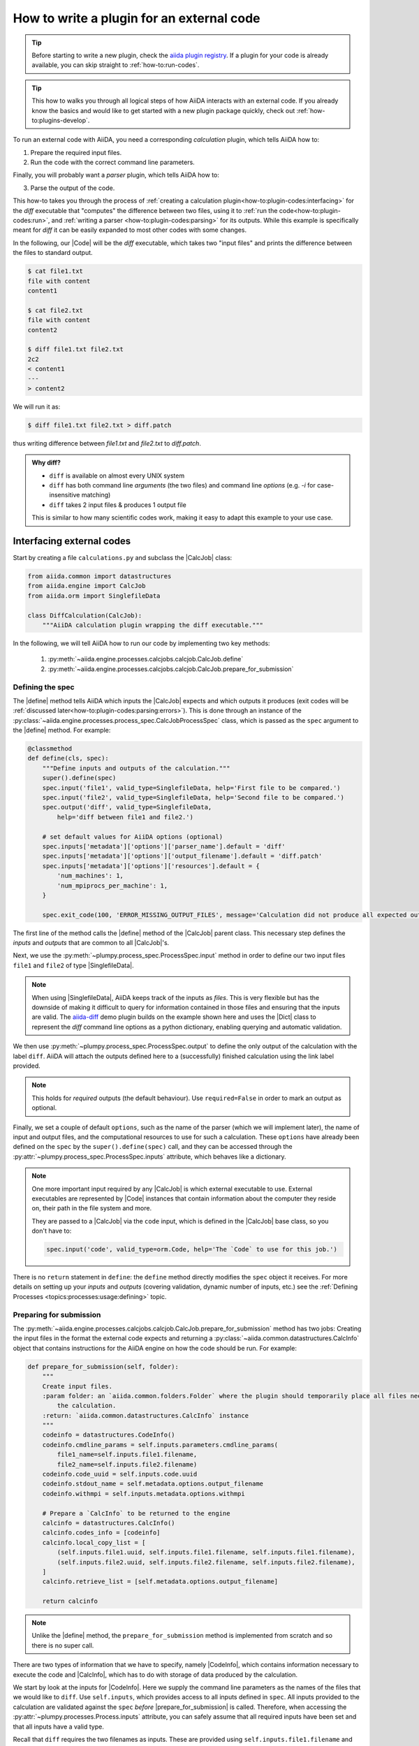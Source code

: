 .. _how-to:plugin-codes:

******************************************
How to write a plugin for an external code
******************************************

.. tip::

    Before starting to write a new plugin, check the `aiida plugin registry <https://aiidateam.github.io/aiida-registry/>`_.
    If a plugin for your code is already available, you can skip straight to :ref:`how-to:run-codes`.

.. tip::

    This how to walks you through all logical steps of how AiiDA interacts with an external code.
    If you already know the basics and would like to get started with a new plugin package quickly, check out :ref:`how-to:plugins-develop`.

To run an external code with AiiDA, you need a corresponding *calculation* plugin, which tells AiiDA how to:

1. Prepare the required input files.
2. Run the code with the correct command line parameters.

Finally, you will probably want a *parser* plugin, which tells AiiDA how to:

3. Parse the output of the code.

This how-to takes you through the process of :ref:`creating a calculation plugin<how-to:plugin-codes:interfacing>` for the `diff` executable that "computes" the difference between two files, using it to :ref:`run the code<how-to:plugin-codes:run>`, and :ref:`writing a parser <how-to:plugin-codes:parsing>` for its outputs. While this example is specifically meant for `diff` it can be easily expanded to most other codes with some changes. 

In the following, our |Code| will be the `diff` executable, which takes two "input files" and prints the difference between the files to standard output.

.. code-block:: bash

   $ cat file1.txt
   file with content
   content1

   $ cat file2.txt
   file with content
   content2

   $ diff file1.txt file2.txt
   2c2
   < content1
   ---
   > content2

We will run it as:

.. code-block:: bash

   $ diff file1.txt file2.txt > diff.patch

thus writing difference between `file1.txt` and `file2.txt` to `diff.patch`.


.. admonition:: Why diff?

  * ``diff`` is available on almost every UNIX system
  * ``diff`` has both command line *arguments* (the two files) and command line *options* (e.g. `-i` for case-insensitive matching)
  * ``diff`` takes 2 input files & produces 1 output file

  This is similar to how many scientific codes work, making it easy to adapt this example to your use case.



.. _how-to:plugin-codes:interfacing:


Interfacing external codes
==========================

Start by creating a file ``calculations.py`` and subclass the |CalcJob| class:

.. code-block:: python

    from aiida.common import datastructures
    from aiida.engine import CalcJob
    from aiida.orm import SinglefileData

    class DiffCalculation(CalcJob):
        """AiiDA calculation plugin wrapping the diff executable."""


In the following, we will tell AiiDA how to run our code by implementing two key methods:

 #. :py:meth:`~aiida.engine.processes.calcjobs.calcjob.CalcJob.define`
 #. :py:meth:`~aiida.engine.processes.calcjobs.calcjob.CalcJob.prepare_for_submission`

Defining the spec
-----------------

The |define| method tells AiiDA which inputs the |CalcJob| expects and which outputs it produces (exit codes will be :ref:`discussed later<how-to:plugin-codes:parsing:errors>`).
This is done through an instance of the :py:class:`~aiida.engine.processes.process_spec.CalcJobProcessSpec` class, which is passed as the |spec| argument to the |define| method.
For example:

.. code-block:: python

    @classmethod
    def define(cls, spec):
        """Define inputs and outputs of the calculation."""
        super().define(spec)
        spec.input('file1', valid_type=SinglefileData, help='First file to be compared.')
        spec.input('file2', valid_type=SinglefileData, help='Second file to be compared.')
        spec.output('diff', valid_type=SinglefileData,
            help='diff between file1 and file2.')

        # set default values for AiiDA options (optional)
        spec.inputs['metadata']['options']['parser_name'].default = 'diff'
        spec.inputs['metadata']['options']['output_filename'].default = 'diff.patch'
        spec.inputs['metadata']['options']['resources'].default = {
            'num_machines': 1,
            'num_mpiprocs_per_machine': 1,
        }

        spec.exit_code(100, 'ERROR_MISSING_OUTPUT_FILES', message='Calculation did not produce all expected output files.')

The first line of the method calls the |define| method of the |CalcJob| parent class.
This necessary step defines the `inputs` and `outputs` that are common to all |CalcJob|'s.

Next, we use the :py:meth:`~plumpy.process_spec.ProcessSpec.input` method in order to define our two input files ``file1`` and ``file2`` of type |SinglefileData|.

.. note::
    When using |SinglefileData|, AiiDA keeps track of the inputs as *files*.
    This is very flexible but has the downside of making it difficult to query for information contained in those files and ensuring that the inputs are valid.
    The `aiida-diff`_ demo plugin builds on the example shown here and uses the |Dict| class to represent the `diff` command line options as a python dictionary, enabling querying and automatic validation.

We then use :py:meth:`~plumpy.process_spec.ProcessSpec.output` to define the only output of the calculation with the label ``diff``.
AiiDA will attach the outputs defined here to a (successfully) finished calculation using the link label provided.

.. note::
    This holds for *required* outputs (the default behaviour).
    Use ``required=False`` in order to mark an output as optional.


Finally, we set a couple of default ``options``, such as the name of the parser (which we will implement later), the name of input and output files, and the computational resources to use for such a calculation.
These ``options`` have already been defined on the |spec| by the ``super().define(spec)`` call, and they can be accessed through the :py:attr:`~plumpy.process_spec.ProcessSpec.inputs` attribute, which behaves like a dictionary.

.. note::

    One more important input required by any |CalcJob| is which external executable to use.
    External executables are represented by |Code|  instances that contain information about the computer they reside on, their path in the file system and more.

    They are passed to a |CalcJob| via the ``code`` input, which is defined in the |CalcJob| base class, so you don't have to:

    .. code-block:: python

        spec.input('code', valid_type=orm.Code, help='The `Code` to use for this job.')



There is no ``return`` statement in ``define``: the ``define`` method directly modifies the |spec| object it receives.
For more details on setting up your `inputs` and `outputs` (covering validation, dynamic number of inputs, etc.) see the :ref:`Defining Processes <topics:processes:usage:defining>` topic.

Preparing for submission
------------------------


The :py:meth:`~aiida.engine.processes.calcjobs.calcjob.CalcJob.prepare_for_submission` method has two jobs:
Creating the input files in the format the external code expects and returning a :py:class:`~aiida.common.datastructures.CalcInfo` object that contains instructions for the AiiDA engine on how the code should be run.
For example:

.. code-block:: python

    def prepare_for_submission(self, folder):
        """
        Create input files.
        :param folder: an `aiida.common.folders.Folder` where the plugin should temporarily place all files needed by
            the calculation.
        :return: `aiida.common.datastructures.CalcInfo` instance
        """
        codeinfo = datastructures.CodeInfo()
        codeinfo.cmdline_params = self.inputs.parameters.cmdline_params(
            file1_name=self.inputs.file1.filename,
            file2_name=self.inputs.file2.filename)
        codeinfo.code_uuid = self.inputs.code.uuid
        codeinfo.stdout_name = self.metadata.options.output_filename
        codeinfo.withmpi = self.inputs.metadata.options.withmpi

        # Prepare a `CalcInfo` to be returned to the engine
        calcinfo = datastructures.CalcInfo()
        calcinfo.codes_info = [codeinfo]
        calcinfo.local_copy_list = [
            (self.inputs.file1.uuid, self.inputs.file1.filename, self.inputs.file1.filename),
            (self.inputs.file2.uuid, self.inputs.file2.filename, self.inputs.file2.filename),
        ]
        calcinfo.retrieve_list = [self.metadata.options.output_filename]

        return calcinfo



.. note:: Unlike the |define| method, the ``prepare_for_submission`` method is implemented from scratch and so there is no super call.

There are two types of information that we have to specify, namely |CodeInfo|, which contains information necessary to execute the code and |CalcInfo|, which has to do with storage of data produced by the calculation. 

We start by look at the inputs for |CodeInfo|. Here we supply the command line parameters as the names of the files that we would like to ``diff``. Use ``self.inputs``, which provides access to all inputs defined in ``spec``. All inputs provided to the calculation are validated against the ``spec`` *before* |prepare_for_submission| is called. Therefore, when accessing the :py:attr:`~plumpy.processes.Process.inputs` attribute, you can safely assume that all required inputs have been set and that all inputs have a valid type.

Recall that ``diff`` requires the two filenames as inputs. These are provided using ``self.inputs.file1.filename`` and ``self.inputs.file2.filename``. We would also need to supply the code, which is done through its uuid as ``self.inputs.code.uuid``. To capture the output of ``diff``, specify an output filename as ``self.metadata.options.output_filename``. 

.. note::

    The ``folder`` argument (a |Folder| instance) allows us to write the input file to a sandbox folder, whose contents will be transferred to the compute resource where the actual calculation takes place.
    In this example, we only create a single input file, but you can create as many as you need, including subfolders if required.

.. note::

    By default, the contents of the sandbox ``folder`` are also stored permanently in the file repository of the calculation node for additional provenance guarantees.
    There are cases (e.g. license issues, file size) where you may want to change this behavior and :ref:`exclude files from being stored<topics:calculations:usage:calcjobs:file_lists_provenance_exclude>`.




We now pass the |CodeInfo| to a |CalcInfo| object (one calculation job can involve more than one executable, so ``codes_info`` is a list).
We define the ``retrieve_list`` of filenames that the engine should retrieve from the directory where the job ran after it has finished.
The engine will store these files in a |FolderData| node that will be attached as an output node to the calculation with the label ``retrieved``. Define a ``local_copy_list`` to provide the files that must be copied over to the remote computer.
There are :ref:`other file lists available<topics:calculations:usage:calcjobs:file_lists>` that allow you to easily customize how to move files to and from the remote working directory in order to prevent the creation of unnecessary copies.

This was an example of how to implement the |CalcJob| class to interface AiiDA with an external code.
For more details on the |CalcJob| class, refer to the Topics section on :ref:`defining calculations <topics:calculations:usage>`.

.. tip::

     Many executables don't read from standard input but instead require the path to an input file to be passed via command line parameters (potentially including further configuration options).
     In that case, use the |CodeInfo| ``cmdline_params`` attribute:

     .. code-block:: python

         codeinfo.cmdline_params = ['--input', self.inputs.input_filename]

.. tip::

    ``self.options.input_filename`` is just a shorthand for ``self.inputs.metadata['options']['input_filename']``.

.. _how-to:plugin-codes:parsing:

Parsing the outputs
===================

Parsing the output files produced by a code into AiiDA nodes is optional, but it can make your data queryable and therefore easier to access and analyze.

To create a parser plugin, subclass the |Parser| class (for example in a file called ``parsers.py``) and implement its :py:meth:`~aiida.parsers.parser.Parser.parse` method.
The following is an example of a simple implementation:

.. code-block:: python

    class DiffParser(Parser):
        """
        Parser class for parsing output of calculation.
        """
        def __init__(self, node):
            """
            Initialize Parser instance
            Checks that the ProcessNode being passed was produced by a DiffCalculation.
            :param node: ProcessNode of calculation
            :param type node: :class:`aiida.orm.ProcessNode`
            """
            super(DiffParser, self).__init__(node)

.. Here I am not sure if we should have the lines to check if the subclass is DiffParser because it makes it harder to look at and it is just a check anyway

After initializing the Parser, we can now define the ``parse()`` method. 

.. code-block:: python 

    def parse(self, **kwargs):
        """
        Parse outputs, store results in database.
        :returns: an exit code, if parsing fails (or nothing if parsing succeeds)
        """
        from aiida.orm import SinglefileData

        output_filename = self.node.get_option('output_filename')

        # Check that folder content is as expected
        files_retrieved = self.retrieved.list_object_names()

        # add output file
        self.logger.info("Parsing '{}'".format(output_filename))
        with self.retrieved.open(output_filename, 'rb') as handle:
            output_node = SinglefileData(file=handle)
        self.out('diff', output_node)

        return ExitCode(0)

Before the ``parse()`` method is called, two important attributes are set on the |Parser|  instance:

  1. ``self.retrieved``: An instance of |FolderData|, which points to the folder containing all output files that the |CalcJob| instructed to retrieve, and provides the means to :py:meth:`~aiida.orm.nodes.repository.NodeRepositoryMixin.open` any file it contains.

  2. ``self.node``: The :py:class:`~aiida.orm.nodes.process.calculation.calcjob.CalcJobNode` representing the finished calculation, which, among other things, provides access to all of its inputs (``self.node.inputs``).

The :py:meth:`~aiida.orm.nodes.process.calculation.calcjob.CalcJobNode.get_option` convenience method is used to get the filename of the output file. A file with this filename is then made into a ``SinglefileData``.

Finally, the :py:meth:`~aiida.parsers.parser.Parser.out` method is used to link the parsed ``diff`` as an output of the calculation.
The first argument is the name of the output, which will be used as the label for the link that connects the calculation and data node, and the second is the node that should be recorded as an output.

.. note::

    The type of the output should match the type that is specified by the process specification of the corresponding |CalcJob|.
    If any of the registered outputs do not match the specification, the calculation will be marked as failed.

In order to request automatic parsing of a |CalcJob| (once it has finished), users can set the ``metadata.options.parser_name`` input when launching the job.
If a particular parser should be used by default, the |CalcJob| ``define`` method can set a default value for the parser name as was done in the :ref:`previous section <how-to:plugin-codes:interfacing>`:

.. code-block:: python

    @classmethod
    def define(cls, spec):
        ...
        spec.inputs['metadata']['options']['parser_name'].default = 'diff'

Note, that the default is not set to the |Parser| class itself, but the *entry point string* under which the parser class is registered.
How to register a parser class through an entry point is explained in the how-to section on :ref:`registering plugins <how-to:plugins-develop>`.


.. _how-to:plugin-codes:parsing:errors:

Handling parsing errors
-----------------------

So far, we have not spent much attention on dealing with potential errors that can arise when running external codes.
However, there are lots of ways in which codes can fail to execute nominally.
A |Parser| can play an important role in detecting and communicating such errors, where :ref:`workflows <how-to:run-workflows>` can then decide how to proceed, e.g., by modifying input parameters and resubmitting the calculation.

Parsers communicate errors through :ref:`exit codes<topics:processes:concepts:exit_codes>`, which are defined in the |spec| of the |CalcJob| they parse.
The :py:class:`DiffCalculation` example, defines the following exit codes:

.. code-block:: python 

    spec.exit_code(100, 'ERROR_MISSING_OUTPUT_FILES', message='Calculation did not produce all expected output files.')

Each ``exit_code`` defines:

 * an exit status (a positive integer),
 * a label that can be used to reference the code in the |parse| method (through the ``self.exit_codes`` property, as shown below), and
 * a message that provides a more detailed description of the problem.

In order to inform AiiDA about a failed calculation, simply return from the ``parse`` method the exit code that corresponds to the detected issue.
Here is a more complete version of the example |Parser| presented in the previous section:

.. code-block:: python

    def parse(self, **kwargs):
        """
        Parse outputs, store results in database.
        :returns: an exit code, if parsing fails (or nothing if parsing succeeds)
        """
        from aiida.orm import SinglefileData

        output_filename = self.node.get_option('output_filename')

        # Check that folder content is as expected
        files_retrieved = self.retrieved.list_object_names()
        files_expected = [output_filename]
        # Note: set(A) <= set(B) checks whether A is a subset of B
        if not set(files_expected) <= set(files_retrieved):
            self.logger.error("Found files '{}', expected to find '{}'".format(
                files_retrieved, files_expected))
            return self.exit_codes.ERROR_MISSING_OUTPUT_FILES

        # add output file
        self.logger.info("Parsing '{}'".format(output_filename))
        with self.retrieved.open(output_filename, 'rb') as handle:
            output_node = SinglefileData(file=handle)
        self.out('diff', output_node)

        return ExitCode(0)

It checks if the required number of files match the produced files, effectively checking if ``diff.patch`` if produced during the calculation.

AiiDA stores the exit code returned by the |parse| method on the calculation node that is being parsed, from where it can then be inspected further down the line.
The Topics section on :ref:`defining processes <topics:processes:usage:defining>` provides more details on exit codes.
Note that scheduler plugins can also implement parsing of the output generated by the job scheduler and in the case of problems can set an exit code.
The Topics section on :ref:`scheduler exit codes <topics:calculations:usage:calcjobs:scheduler-errors>` explains how they can be inspected inside an output parser and how they can optionally be overridden.


.. todo::

    .. _how-to:plugin-codes:computers:

    title: Configuring remote computers

    `#4123`_

.. _how-to:plugin-codes:entry-points:

Registering entry points
========================

:ref:`Entry points <how-to:plugins-develop:entrypoints>` are the preferred method of registering new calculation, parser and other plugins with AiiDA.

With your ``calculations.py`` and ``parsers.py`` files at hand, let's register entry points for the plugins they contain:

 * Move your two scripts into a subfolder ``aiida_diff``:

   .. code-block:: console

      $ mkdir aiida_diff
      $ mv calculations.py parsers.py aiida_diff/

   You have just created an ``aiida_diff`` Python *package*!

 * Write a minimalistic ``setup.py`` script for your new package:

    .. code-block:: python

        from setuptools import setup

        setup(
            name='aiida-diff',
            packages=['aiida_diff'],
            entry_points={
                'aiida.calculations': ["add = aiida_add.calculations:DiffCalculation"],
                'aiida.parsers': ["add = aiida_add.parsers:DiffParser"],
            }
        )

    .. note::
        Strictly speaking, ``aiida-diff`` is the name of the *distribution*, while ``aiida_diff`` is the name of the *package*.
        The aiida-core documentation uses the term *package* a bit more loosely.


 * Install your new ``aiida-diff`` plugin package.
   See the :ref:`how-to:plugins-install` section for details.

After this, you should see your plugins listed:

   .. code-block:: console

      $ verdi plugin list aiida.calculations
      $ verdi plugin list aiida.calculations diff
      $ verdi plugin list aiida.parsers


.. _how-to:plugin-codes:run:

Running a calculation
=====================

With the entry points set up, you are ready to launch your first calculation with the new plugin:


 * If you haven't already done so, :ref:`set up your computer<how-to:run-codes:computer>`.
   In the following we assume it to be the localhost:

    .. code-block:: console

        $ verdi computer setup -L localhost -H localhost -T local -S direct -w `echo $PWD/work` -n
        $ verdi computer configure local localhost --safe-interval 5 -n

 *  Setup two simple files to run

    .. code-block:: console

        $ echo "This is the first file" > file1.txt
        $ echo "This is the second file" > file2.txt

 * Write a ``launch.py`` script:

    .. code-block:: python

        diff_code = load_code('diff@localhost')

        DiffParameters = DataFactory('diff')
        parameters = DiffParameters({'ignore-case': True})

        SinglefileData = DataFactory('singlefile')
        file1 = SinglefileData(file=path.join('file1.txt'))
        file2 = SinglefileData(file=path.join('file2.txt'))

        # set up calculation
        inputs = {
            'code': diff_code,
            'parameters': parameters,
            'file1': file1,
            'file2': file2,
            'metadata': {
                'description': "Test job submission with the aiida_diff plugin",
            },
        }

        # Note: in order to submit your calculation to the aiida daemon, do:
        result = engine.run(CalculationFactory('diff'), **inputs)

        computed_diff = result['diff'].get_content()
        print("Computed diff between files: \n{}".format(computed_diff))


 * Launch the calculation:

    .. code-block:: console

        $ verdi run launch.py


    If everything goes well, this should print the results of your calculation, something like:

    .. code-block:: console

        $ verdi run launch.py
        Computer diff between files:
        1c1
        < This is the first file
        ---
        > This is the second file

.. tip::

    If you encountered a parsing error, it can be helpful to make a :ref:`topics:calculations:usage:calcjobs:dry_run`, which allows you to inspect the input folder generated by AiiDA before any calculation is launched.


Finally instead of running your calculation in the current shell, you can submit your calculation to the AiiDA daemon:

 * (Re)start the daemon to update its Python environment:

    .. code-block:: console

        $ verdi daemon restart --reset

 * Update your launch script to use:

    .. code-block:: python

        # Submitting the calculation
        node = engine.submit(CalculationFactory('diff'), **inputs)
        print("Submitted calculation {}".format(node))

    .. note::

        ``node`` is the |CalcJobNode| representing the state of the underlying calculation process (which may not be finished yet).


 * Launch the calculation:

    .. code-block:: console

        $ verdi run launch.py

    This should print the UUID and the PK of the submitted calculation.

You can use the verdi command line interface to :ref:`monitor<topics:processes:usage:monitoring>` this processes:

.. code-block:: bash

    $ verdi process list


This marks the end of this how-to.

The |CalcJob| and |Parser| plugins are still rather basic and the ``aiida-diff`` plugin package is missing a number of useful features, such as package metadata, documentation, tests, CI, etc.
Continue with :ref:`how-to:plugins-develop` in order to learn how to quickly create a feature-rich new plugin package from scratch.


.. todo::

    .. _how-to:plugin-codes:scheduler:

    title: Adding support for a custom scheduler

    `#3989`_


    .. _how-to:plugin-codes:transport:

    title: Adding support for a custom transport

    `#3990`_


.. |Int| replace:: :py:class:`~aiida.orm.nodes.data.int.Int`
.. |SinglefileData| replace:: :py:class:`~aiida.orm.nodes.data.singlefile.SinglefileData`
.. |Dict| replace:: :py:class:`~aiida.orm.nodes.data.dict.Dict`
.. |Code| replace:: :py:class:`~aiida.orm.nodes.data.Code`
.. |Parser| replace:: :py:class:`~aiida.parsers.parser.Parser`
.. |parse| replace:: :py:class:`~aiida.parsers.parser.Parser.parse`
.. |folder| replace:: :py:class:`~aiida.common.folders.Folder`
.. |folder.open| replace:: :py:class:`~aiida.common.folders.Folder.open`
.. |CalcJob| replace:: :py:class:`~aiida.engine.processes.calcjobs.calcjob.CalcJob`
.. |CalcJobNode| replace:: :py:class:`~aiida.orm.CalcJobNode`
.. |CalcInfo| replace:: :py:class:`~aiida.common.CalcInfo`
.. |CodeInfo| replace:: :py:class:`~aiida.common.CodeInfo`
.. |FolderData| replace:: :py:class:`~aiida.orm.nodes.data.folder.FolderData`
.. |spec| replace:: ``spec``
.. |define| replace:: :py:class:`~aiida.engine.processes.calcjobs.CalcJob.define`
.. |prepare_for_submission| replace:: :py:class:`~aiida.engine.processes.calcjobs.CalcJob.prepare_for_submission`
.. |PluginCutter| replace:: `AiiDA plugin cutter <https://github.com/aiidateam/aiida-plugin-cutter>`_

.. _aiida-diff: https://github.com/aiidateam/aiida-diff
